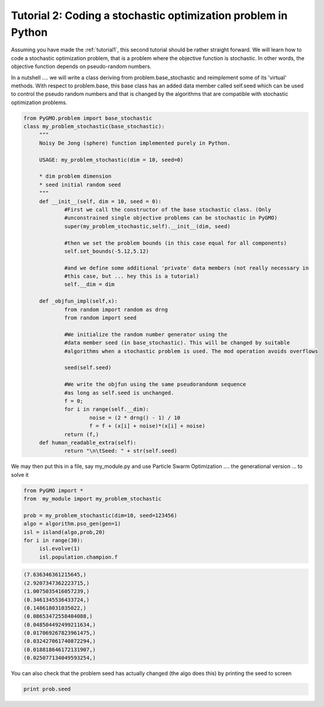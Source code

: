 .. _tutorial2:

================================================================
Tutorial 2: Coding a stochastic optimization problem in Python
================================================================

Assuming you have made the :ref:`tutorial1`, 
this second tutorial should be rather straight forward. We will learn how to code
a stochastic optimization problem, that is a problem where the objective function is stochastic.
In other words, the objective function depends on pseudo-random numbers.

In a nutshell .... we will write a class deriving from problem.base_stochastic
and reimplement some of its 'virtual' methods. With respect to problem.base, this base
class has an added data member called self.seed which can be used to control the pseudo random numbers
and that is changed by the algorithms that are compatible with stochastic optimization problems.

.. code-block:: python

   from PyGMO.problem import base_stochastic
   class my_problem_stochastic(base_stochastic):
	"""
	Noisy De Jong (sphere) function implemented purely in Python.
	
	USAGE: my_problem_stochastic(dim = 10, seed=0)

	* dim problem dimension
	* seed initial random seed
	"""
	def __init__(self, dim = 10, seed = 0):
		#First we call the constructor of the base stochastic class. (Only
		#unconstrained single objective problems can be stochastic in PyGMO)
		super(my_problem_stochastic,self).__init__(dim, seed)

		#then we set the problem bounds (in this case equal for all components)
		self.set_bounds(-5.12,5.12)

		#and we define some additional 'private' data members (not really necessary in
		#this case, but ... hey this is a tutorial)
		self.__dim = dim

	def _objfun_impl(self,x):
		from random import random as drng
		from random import seed

		#We initialize the random number generator using the 
		#data member seed (in base_stochastic). This will be changed by suitable
		#algorithms when a stochastic problem is used. The mod operation avoids overflows
		
		seed(self.seed)
		
		#We write the objfun using the same pseudorandonm sequence
		#as long as self.seed is unchanged.
		f = 0;
		for i in range(self.__dim):
			noise = (2 * drng() - 1) / 10
			f = f + (x[i] + noise)*(x[i] + noise)
		return (f,)
	def human_readable_extra(self):
		return "\n\tSeed: " + str(self.seed)

We may then put this in a file, say my_module.py and use Particle Swarm Optimization .... 
the generational version ... to solve it

.. code-block:: python

   from PyGMO import *
   from  my_module import my_problem_stochastic

   prob = my_problem_stochastic(dim=10, seed=123456)
   algo = algorithm.pso_gen(gen=1)
   isl = island(algo,prob,20)
   for i in range(30):
	isl.evolve(1)
	isl.population.champion.f

.. code-block:: python

    (7.636346361215645,)
    (2.9207347362223715,)
    (1.0075035416057239,)
    (0.3461345536433724,)
    (0.148618031035022,)
    (0.08653472558404088,)
    (0.048504492499211634,)
    (0.017069267823961475,)
    (0.032427061740872294,)
    (0.018818646172131907,)
    (0.025077134049593254,)

You can also check that the problem seed has actually changed (the algo does this) by printing 
the seed to screen

.. code-block:: python

   print prob.seed
